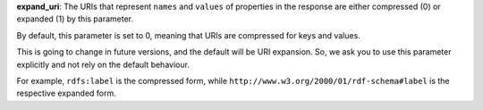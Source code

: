 
**expand_uri**: The URIs that represent ``names`` and  ``values`` of properties in the response are either compressed (0) or expanded (1) by this parameter.

By default, this parameter is set to 0, meaning that URIs are compressed for keys and values.

This is going to change in future versions, and the default will be URI expansion.
So, we ask you to use this parameter explicitly and not rely on the default behaviour.

For example, ``rdfs:label`` is the compressed form, while ``http://www.w3.org/2000/01/rdf-schema#label`` is the respective expanded form.
